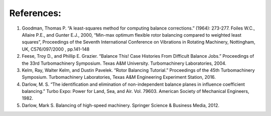 
.. _references:

References:
-----------

1. Goodman, Thomas P. “A least-squares method for computing balance
   corrections.” (1964): 273-277. Foiles W.C., Allaire P.E., and Gunter
   E.J., 2000, “Min-max optimum flexible rotor balancing compared to
   weighted least squares”, Proceedings of the Seventh International
   Conference on Vibrations in Rotating Machinery, Nottingham, UK,
   C576/097/2000 , pp.141-148
2. Feese, Troy D., and Phillip E. Grazier. “Balance This! Case Histories
   From Difficult Balance Jobs.” Proceedings of the 33rd Turbomachinery
   Symposium. Texas A&M University. Turbomachinery Laboratories, 2004.
3. Kelm, Ray, Walter Kelm, and Dustin Pavelek. “Rotor Balancing
   Tutorial.” Proceedings of the 45th Turbomachinery Symposium.
   Turbomachinery Laboratories, Texas A&M Engineering Experiment
   Station, 2016.
4. Darlow, M. S. “The identification and elimination of non-independent
   balance planes in influence coefficient balancing.” Turbo Expo: Power
   for Land, Sea, and Air. Vol. 79603. American Society of Mechanical
   Engineers, 1982.
5. Darlow, Mark S. Balancing of high-speed machinery. Springer Science &
   Business Media, 2012.
